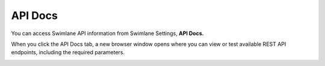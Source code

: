API Docs
========

You can access Swimlane API information from Swimlane Settings, **API
Docs.**

When you click the API Docs tab, a new browser window opens where you
can view or test available REST API endpoints, including the required
parameters.

|image1|

.. |image1| image:: ../../Resources/Images/swimlaneapi.png
